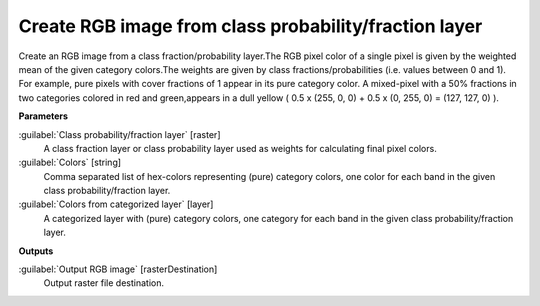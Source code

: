 .. _Create RGB image from class probability/fraction layer:

******************************************************
Create RGB image from class probability/fraction layer
******************************************************

Create an RGB image from a class fraction/probability layer.The RGB pixel color of a single pixel is given by the weighted mean of the given category colors.The weights are given by class fractions/probabilities (i.e. values between 0 and 1).
For example, pure pixels with cover fractions of 1 appear in its pure category color. A mixed-pixel with a 50% fractions in two categories colored in red and green,appears in a dull yellow ( 0.5 x (255, 0, 0) + 0.5 x (0, 255, 0) = (127, 127, 0) ).

**Parameters**


:guilabel:`Class probability/fraction layer` [raster]
    A class fraction layer or class probability layer used as weights for calculating final pixel colors.


:guilabel:`Colors` [string]
    Comma separated list of hex-colors representing (pure) category colors, one color for each band in the given class probability/fraction layer.


:guilabel:`Colors from categorized layer` [layer]
    A categorized layer with (pure) category colors, one category for each band in the given class probability/fraction layer.

**Outputs**


:guilabel:`Output RGB image` [rasterDestination]
    Output raster file destination.

